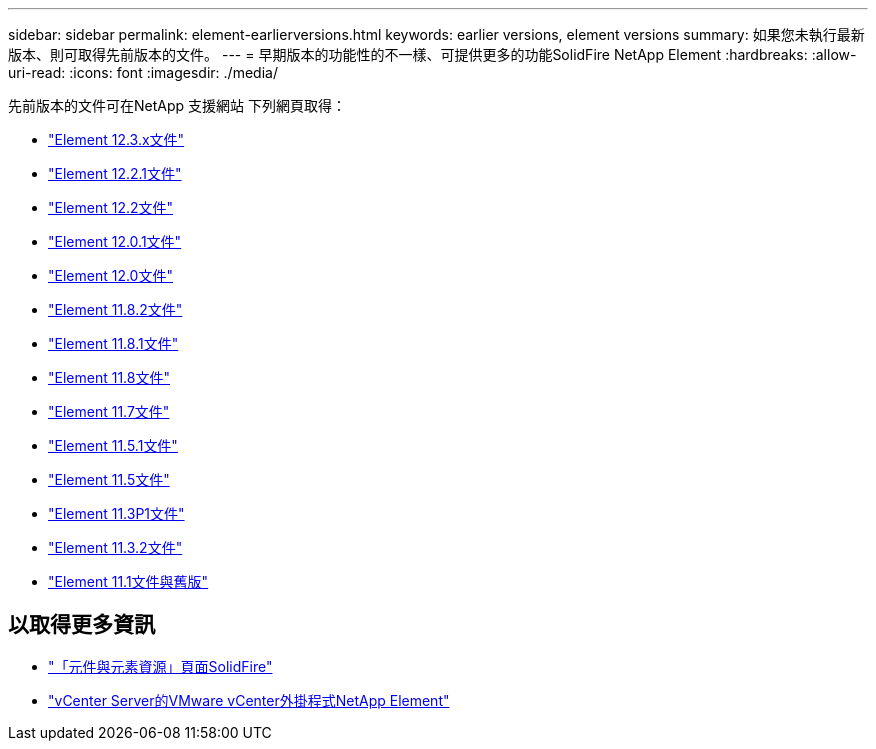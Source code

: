 ---
sidebar: sidebar 
permalink: element-earlierversions.html 
keywords: earlier versions, element versions 
summary: 如果您未執行最新版本、則可取得先前版本的文件。 
---
= 早期版本的功能性的不一樣、可提供更多的功能SolidFire NetApp Element
:hardbreaks:
:allow-uri-read: 
:icons: font
:imagesdir: ./media/


[role="lead"]
先前版本的文件可在NetApp 支援網站 下列網頁取得：

* https://docs.netapp.com/us-en/element-software-123/index.html["Element 12.3.x文件"^]
* https://mysupport.netapp.com/documentation/docweb/index.html?productID=63945&language=en-US["Element 12.2.1文件"^]
* https://mysupport.netapp.com/documentation/docweb/index.html?productID=63593&language=en-US["Element 12.2文件"^]
* https://mysupport.netapp.com/documentation/docweb/index.html?productID=63946&language=en-US["Element 12.0.1文件"^]
* https://mysupport.netapp.com/documentation/docweb/index.html?productID=63368&language=en-US["Element 12.0文件"^]
* https://mysupport.netapp.com/documentation/docweb/index.html?productID=64187&language=en-US["Element 11.8.2文件"^]
* https://mysupport.netapp.com/documentation/docweb/index.html?productID=63944&language=en-US["Element 11.8.1文件"^]
* https://mysupport.netapp.com/documentation/docweb/index.html?productID=63293&language=en-US["Element 11.8文件"^]
* https://mysupport.netapp.com/documentation/docweb/index.html?productID=63138&language=en-US["Element 11.7文件"^]
* https://mysupport.netapp.com/documentation/docweb/index.html?productID=63207&language=en-US["Element 11.5.1文件"^]
* https://mysupport.netapp.com/documentation/docweb/index.html?productID=63058&language=en-US["Element 11.5文件"^]
* https://mysupport.netapp.com/documentation/docweb/index.html?productID=63027&language=en-US["Element 11.3P1文件"^]
* https://mysupport.netapp.com/documentation/docweb/index.html?productID=63206&language=en-US["Element 11.3.2文件"^]
* https://mysupport.netapp.com/documentation/productlibrary/index.html?productID=62654["Element 11.1文件與舊版"^]




== 以取得更多資訊

* https://www.netapp.com/data-storage/solidfire/documentation["「元件與元素資源」頁面SolidFire"^]
* https://docs.netapp.com/us-en/vcp/index.html["vCenter Server的VMware vCenter外掛程式NetApp Element"^]


